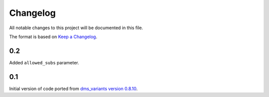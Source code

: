 =========
Changelog
=========

All notable changes to this project will be documented in this file.

The format is based on `Keep a Changelog <https://keepachangelog.com>`_.

0.2
----
Added ``allowed_subs`` parameter.

0.1
----
Initial version of code ported from `dms_variants version 0.8.10 <https://github.com/jbloomlab/dms_variants/tree/0.8.10>`_.

